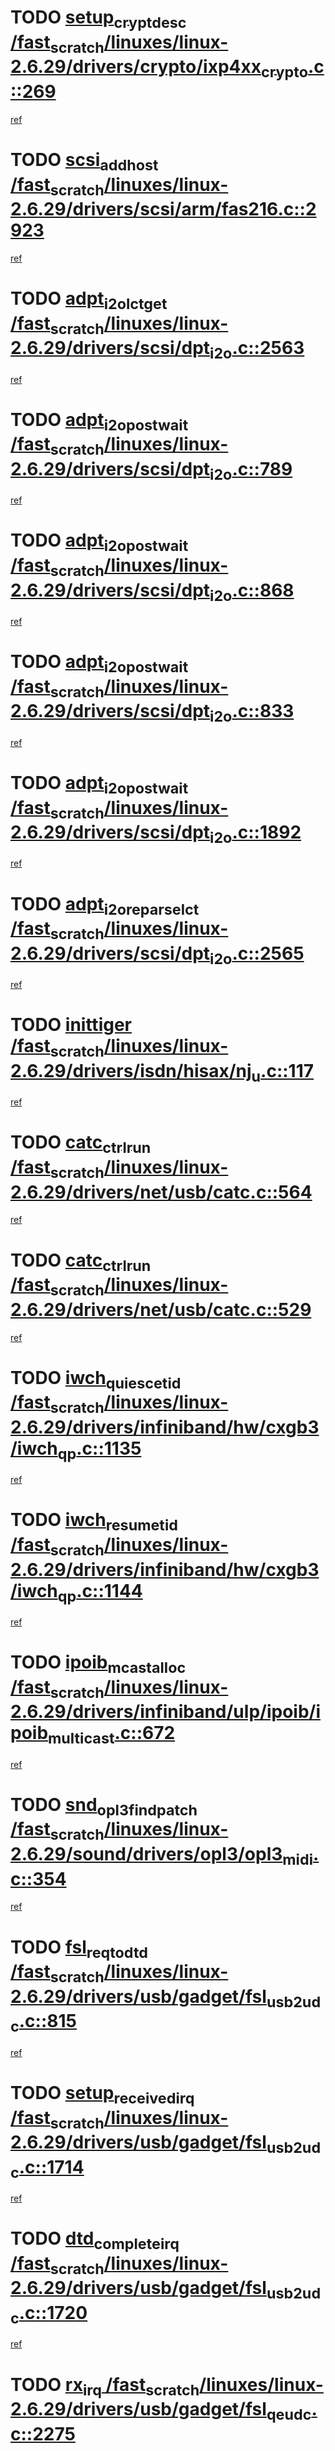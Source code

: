 * TODO [[view:/fast_scratch/linuxes/linux-2.6.29/drivers/crypto/ixp4xx_crypto.c::face=ovl-face1::linb=269::colb=2::cole=18][setup_crypt_desc /fast_scratch/linuxes/linux-2.6.29/drivers/crypto/ixp4xx_crypto.c::269]]
[[view:/fast_scratch/linuxes/linux-2.6.29/drivers/crypto/ixp4xx_crypto.c::face=ovl-face2::linb=266::colb=1::cole=18][ref]]
* TODO [[view:/fast_scratch/linuxes/linux-2.6.29/drivers/scsi/arm/fas216.c::face=ovl-face1::linb=2923::colb=7::cole=20][scsi_add_host /fast_scratch/linuxes/linux-2.6.29/drivers/scsi/arm/fas216.c::2923]]
[[view:/fast_scratch/linuxes/linux-2.6.29/drivers/scsi/arm/fas216.c::face=ovl-face2::linb=2916::colb=1::cole=14][ref]]
* TODO [[view:/fast_scratch/linuxes/linux-2.6.29/drivers/scsi/dpt_i2o.c::face=ovl-face1::linb=2563::colb=12::cole=28][adpt_i2o_lct_get /fast_scratch/linuxes/linux-2.6.29/drivers/scsi/dpt_i2o.c::2563]]
[[view:/fast_scratch/linuxes/linux-2.6.29/drivers/scsi/dpt_i2o.c::face=ovl-face2::linb=2562::colb=2::cole=19][ref]]
* TODO [[view:/fast_scratch/linuxes/linux-2.6.29/drivers/scsi/dpt_i2o.c::face=ovl-face1::linb=789::colb=9::cole=27][adpt_i2o_post_wait /fast_scratch/linuxes/linux-2.6.29/drivers/scsi/dpt_i2o.c::789]]
[[view:/fast_scratch/linuxes/linux-2.6.29/drivers/scsi/dpt_i2o.c::face=ovl-face2::linb=788::colb=2::cole=15][ref]]
* TODO [[view:/fast_scratch/linuxes/linux-2.6.29/drivers/scsi/dpt_i2o.c::face=ovl-face1::linb=868::colb=9::cole=27][adpt_i2o_post_wait /fast_scratch/linuxes/linux-2.6.29/drivers/scsi/dpt_i2o.c::868]]
[[view:/fast_scratch/linuxes/linux-2.6.29/drivers/scsi/dpt_i2o.c::face=ovl-face2::linb=867::colb=2::cole=15][ref]]
* TODO [[view:/fast_scratch/linuxes/linux-2.6.29/drivers/scsi/dpt_i2o.c::face=ovl-face1::linb=833::colb=9::cole=27][adpt_i2o_post_wait /fast_scratch/linuxes/linux-2.6.29/drivers/scsi/dpt_i2o.c::833]]
[[view:/fast_scratch/linuxes/linux-2.6.29/drivers/scsi/dpt_i2o.c::face=ovl-face2::linb=830::colb=2::cole=15][ref]]
* TODO [[view:/fast_scratch/linuxes/linux-2.6.29/drivers/scsi/dpt_i2o.c::face=ovl-face1::linb=1892::colb=10::cole=28][adpt_i2o_post_wait /fast_scratch/linuxes/linux-2.6.29/drivers/scsi/dpt_i2o.c::1892]]
[[view:/fast_scratch/linuxes/linux-2.6.29/drivers/scsi/dpt_i2o.c::face=ovl-face2::linb=1886::colb=3::cole=20][ref]]
* TODO [[view:/fast_scratch/linuxes/linux-2.6.29/drivers/scsi/dpt_i2o.c::face=ovl-face1::linb=2565::colb=12::cole=32][adpt_i2o_reparse_lct /fast_scratch/linuxes/linux-2.6.29/drivers/scsi/dpt_i2o.c::2565]]
[[view:/fast_scratch/linuxes/linux-2.6.29/drivers/scsi/dpt_i2o.c::face=ovl-face2::linb=2562::colb=2::cole=19][ref]]
* TODO [[view:/fast_scratch/linuxes/linux-2.6.29/drivers/isdn/hisax/nj_u.c::face=ovl-face1::linb=117::colb=3::cole=12][inittiger /fast_scratch/linuxes/linux-2.6.29/drivers/isdn/hisax/nj_u.c::117]]
[[view:/fast_scratch/linuxes/linux-2.6.29/drivers/isdn/hisax/nj_u.c::face=ovl-face2::linb=116::colb=3::cole=20][ref]]
* TODO [[view:/fast_scratch/linuxes/linux-2.6.29/drivers/net/usb/catc.c::face=ovl-face1::linb=564::colb=2::cole=15][catc_ctrl_run /fast_scratch/linuxes/linux-2.6.29/drivers/net/usb/catc.c::564]]
[[view:/fast_scratch/linuxes/linux-2.6.29/drivers/net/usb/catc.c::face=ovl-face2::linb=543::colb=1::cole=18][ref]]
* TODO [[view:/fast_scratch/linuxes/linux-2.6.29/drivers/net/usb/catc.c::face=ovl-face1::linb=529::colb=2::cole=15][catc_ctrl_run /fast_scratch/linuxes/linux-2.6.29/drivers/net/usb/catc.c::529]]
[[view:/fast_scratch/linuxes/linux-2.6.29/drivers/net/usb/catc.c::face=ovl-face2::linb=512::colb=1::cole=18][ref]]
* TODO [[view:/fast_scratch/linuxes/linux-2.6.29/drivers/infiniband/hw/cxgb3/iwch_qp.c::face=ovl-face1::linb=1135::colb=1::cole=17][iwch_quiesce_tid /fast_scratch/linuxes/linux-2.6.29/drivers/infiniband/hw/cxgb3/iwch_qp.c::1135]]
[[view:/fast_scratch/linuxes/linux-2.6.29/drivers/infiniband/hw/cxgb3/iwch_qp.c::face=ovl-face2::linb=1134::colb=1::cole=14][ref]]
* TODO [[view:/fast_scratch/linuxes/linux-2.6.29/drivers/infiniband/hw/cxgb3/iwch_qp.c::face=ovl-face1::linb=1144::colb=1::cole=16][iwch_resume_tid /fast_scratch/linuxes/linux-2.6.29/drivers/infiniband/hw/cxgb3/iwch_qp.c::1144]]
[[view:/fast_scratch/linuxes/linux-2.6.29/drivers/infiniband/hw/cxgb3/iwch_qp.c::face=ovl-face2::linb=1143::colb=1::cole=14][ref]]
* TODO [[view:/fast_scratch/linuxes/linux-2.6.29/drivers/infiniband/ulp/ipoib/ipoib_multicast.c::face=ovl-face1::linb=672::colb=10::cole=27][ipoib_mcast_alloc /fast_scratch/linuxes/linux-2.6.29/drivers/infiniband/ulp/ipoib/ipoib_multicast.c::672]]
[[view:/fast_scratch/linuxes/linux-2.6.29/drivers/infiniband/ulp/ipoib/ipoib_multicast.c::face=ovl-face2::linb=656::colb=1::cole=18][ref]]
* TODO [[view:/fast_scratch/linuxes/linux-2.6.29/sound/drivers/opl3/opl3_midi.c::face=ovl-face1::linb=354::colb=9::cole=28][snd_opl3_find_patch /fast_scratch/linuxes/linux-2.6.29/sound/drivers/opl3/opl3_midi.c::354]]
[[view:/fast_scratch/linuxes/linux-2.6.29/sound/drivers/opl3/opl3_midi.c::face=ovl-face2::linb=345::colb=1::cole=18][ref]]
* TODO [[view:/fast_scratch/linuxes/linux-2.6.29/drivers/usb/gadget/fsl_usb2_udc.c::face=ovl-face1::linb=815::colb=6::cole=20][fsl_req_to_dtd /fast_scratch/linuxes/linux-2.6.29/drivers/usb/gadget/fsl_usb2_udc.c::815]]
[[view:/fast_scratch/linuxes/linux-2.6.29/drivers/usb/gadget/fsl_usb2_udc.c::face=ovl-face2::linb=812::colb=1::cole=18][ref]]
* TODO [[view:/fast_scratch/linuxes/linux-2.6.29/drivers/usb/gadget/fsl_usb2_udc.c::face=ovl-face1::linb=1714::colb=3::cole=21][setup_received_irq /fast_scratch/linuxes/linux-2.6.29/drivers/usb/gadget/fsl_usb2_udc.c::1714]]
[[view:/fast_scratch/linuxes/linux-2.6.29/drivers/usb/gadget/fsl_usb2_udc.c::face=ovl-face2::linb=1695::colb=1::cole=18][ref]]
* TODO [[view:/fast_scratch/linuxes/linux-2.6.29/drivers/usb/gadget/fsl_usb2_udc.c::face=ovl-face1::linb=1720::colb=3::cole=19][dtd_complete_irq /fast_scratch/linuxes/linux-2.6.29/drivers/usb/gadget/fsl_usb2_udc.c::1720]]
[[view:/fast_scratch/linuxes/linux-2.6.29/drivers/usb/gadget/fsl_usb2_udc.c::face=ovl-face2::linb=1695::colb=1::cole=18][ref]]
* TODO [[view:/fast_scratch/linuxes/linux-2.6.29/drivers/usb/gadget/fsl_qe_udc.c::face=ovl-face1::linb=2275::colb=2::cole=8][rx_irq /fast_scratch/linuxes/linux-2.6.29/drivers/usb/gadget/fsl_qe_udc.c::2275]]
[[view:/fast_scratch/linuxes/linux-2.6.29/drivers/usb/gadget/fsl_qe_udc.c::face=ovl-face2::linb=2255::colb=1::cole=18][ref]]
* TODO [[view:/fast_scratch/linuxes/linux-2.6.29/drivers/net/ioc3-eth.c::face=ovl-face1::linb=1524::colb=1::cole=10][ioc3_init /fast_scratch/linuxes/linux-2.6.29/drivers/net/ioc3-eth.c::1524]]
[[view:/fast_scratch/linuxes/linux-2.6.29/drivers/net/ioc3-eth.c::face=ovl-face2::linb=1521::colb=1::cole=14][ref]]
* TODO [[view:/fast_scratch/linuxes/linux-2.6.29/drivers/scsi/ipr.c::face=ovl-face1::linb=3675::colb=3::cole=26][ata_sas_slave_configure /fast_scratch/linuxes/linux-2.6.29/drivers/scsi/ipr.c::3675]]
[[view:/fast_scratch/linuxes/linux-2.6.29/drivers/scsi/ipr.c::face=ovl-face2::linb=3657::colb=1::cole=18][ref]]
* TODO [[view:/fast_scratch/linuxes/linux-2.6.29/drivers/isdn/i4l/isdn_ppp.c::face=ovl-face1::linb=1730::colb=3::cole=25][isdn_ppp_mp_reassembly /fast_scratch/linuxes/linux-2.6.29/drivers/isdn/i4l/isdn_ppp.c::1730]]
[[view:/fast_scratch/linuxes/linux-2.6.29/drivers/isdn/i4l/isdn_ppp.c::face=ovl-face2::linb=1606::colb=1::cole=18][ref]]
* TODO [[view:/fast_scratch/linuxes/linux-2.6.29/drivers/atm/iphase.c::face=ovl-face1::linb=3195::colb=21::cole=29][ia_start /fast_scratch/linuxes/linux-2.6.29/drivers/atm/iphase.c::3195]]
[[view:/fast_scratch/linuxes/linux-2.6.29/drivers/atm/iphase.c::face=ovl-face2::linb=3194::colb=1::cole=18][ref]]
* TODO [[view:/fast_scratch/linuxes/linux-2.6.29/drivers/scsi/arm/fas216.c::face=ovl-face1::linb=2927::colb=2::cole=16][scsi_scan_host /fast_scratch/linuxes/linux-2.6.29/drivers/scsi/arm/fas216.c::2927]]
[[view:/fast_scratch/linuxes/linux-2.6.29/drivers/scsi/arm/fas216.c::face=ovl-face2::linb=2916::colb=1::cole=14][ref]]
* TODO [[view:/fast_scratch/linuxes/linux-2.6.29/drivers/scsi/dpt_i2o.c::face=ovl-face1::linb=2135::colb=2::cole=16][adpt_hba_reset /fast_scratch/linuxes/linux-2.6.29/drivers/scsi/dpt_i2o.c::2135]]
[[view:/fast_scratch/linuxes/linux-2.6.29/drivers/scsi/dpt_i2o.c::face=ovl-face2::linb=2134::colb=3::cole=20][ref]]
* TODO [[view:/fast_scratch/linuxes/linux-2.6.29/drivers/scsi/dpt_i2o.c::face=ovl-face1::linb=902::colb=6::cole=18][__adpt_reset /fast_scratch/linuxes/linux-2.6.29/drivers/scsi/dpt_i2o.c::902]]
[[view:/fast_scratch/linuxes/linux-2.6.29/drivers/scsi/dpt_i2o.c::face=ovl-face2::linb=901::colb=1::cole=14][ref]]
* TODO [[view:/fast_scratch/linuxes/linux-2.6.29/drivers/staging/slicoss/slicoss.c::face=ovl-face1::linb=719::colb=2::cole=16][slic_card_init /fast_scratch/linuxes/linux-2.6.29/drivers/staging/slicoss/slicoss.c::719]]
[[view:/fast_scratch/linuxes/linux-2.6.29/drivers/staging/slicoss/slicoss.c::face=ovl-face2::linb=653::colb=1::cole=18][ref]]
* TODO [[view:/fast_scratch/linuxes/linux-2.6.29/drivers/scsi/qla2xxx/qla_isr.c::face=ovl-face1::linb=1808::colb=3::cole=22][qla2x00_async_event /fast_scratch/linuxes/linux-2.6.29/drivers/scsi/qla2xxx/qla_isr.c::1808]]
[[view:/fast_scratch/linuxes/linux-2.6.29/drivers/scsi/qla2xxx/qla_isr.c::face=ovl-face2::linb=1773::colb=1::cole=14][ref]]
* TODO [[view:/fast_scratch/linuxes/linux-2.6.29/drivers/block/xen-blkfront.c::face=ovl-face1::linb=937::colb=1::cole=12][del_gendisk /fast_scratch/linuxes/linux-2.6.29/drivers/block/xen-blkfront.c::937]]
[[view:/fast_scratch/linuxes/linux-2.6.29/drivers/block/xen-blkfront.c::face=ovl-face2::linb=935::colb=1::cole=18][ref]]
* TODO [[view:/fast_scratch/linuxes/linux-2.6.29/arch/x86/kernel/mca_32.c::face=ovl-face1::linb=315::colb=1::cole=20][mca_register_device /fast_scratch/linuxes/linux-2.6.29/arch/x86/kernel/mca_32.c::315]]
[[view:/fast_scratch/linuxes/linux-2.6.29/arch/x86/kernel/mca_32.c::face=ovl-face2::linb=299::colb=1::cole=14][ref]]
* TODO [[view:/fast_scratch/linuxes/linux-2.6.29/arch/x86/kernel/mca_32.c::face=ovl-face1::linb=333::colb=1::cole=20][mca_register_device /fast_scratch/linuxes/linux-2.6.29/arch/x86/kernel/mca_32.c::333]]
[[view:/fast_scratch/linuxes/linux-2.6.29/arch/x86/kernel/mca_32.c::face=ovl-face2::linb=299::colb=1::cole=14][ref]]
* TODO [[view:/fast_scratch/linuxes/linux-2.6.29/arch/x86/kernel/mca_32.c::face=ovl-face1::linb=367::colb=2::cole=21][mca_register_device /fast_scratch/linuxes/linux-2.6.29/arch/x86/kernel/mca_32.c::367]]
[[view:/fast_scratch/linuxes/linux-2.6.29/arch/x86/kernel/mca_32.c::face=ovl-face2::linb=299::colb=1::cole=14][ref]]
* TODO [[view:/fast_scratch/linuxes/linux-2.6.29/arch/x86/kernel/mca_32.c::face=ovl-face1::linb=395::colb=2::cole=21][mca_register_device /fast_scratch/linuxes/linux-2.6.29/arch/x86/kernel/mca_32.c::395]]
[[view:/fast_scratch/linuxes/linux-2.6.29/arch/x86/kernel/mca_32.c::face=ovl-face2::linb=299::colb=1::cole=14][ref]]
* TODO [[view:/fast_scratch/linuxes/linux-2.6.29/block/cfq-iosched.c::face=ovl-face1::linb=1495::colb=10::cole=31][kmem_cache_alloc_node /fast_scratch/linuxes/linux-2.6.29/block/cfq-iosched.c::1495]]
[[view:/fast_scratch/linuxes/linux-2.6.29/block/cfq-iosched.c::face=ovl-face2::linb=1492::colb=3::cole=16][ref]]
* TODO [[view:/fast_scratch/linuxes/linux-2.6.29/block/cfq-iosched.c::face=ovl-face1::linb=2114::colb=9::cole=22][cfq_get_queue /fast_scratch/linuxes/linux-2.6.29/block/cfq-iosched.c::2114]]
[[view:/fast_scratch/linuxes/linux-2.6.29/block/cfq-iosched.c::face=ovl-face2::linb=2107::colb=1::cole=18][ref]]
* TODO [[view:/fast_scratch/linuxes/linux-2.6.29/block/cfq-iosched.c::face=ovl-face1::linb=1445::colb=13::cole=26][cfq_get_queue /fast_scratch/linuxes/linux-2.6.29/block/cfq-iosched.c::1445]]
[[view:/fast_scratch/linuxes/linux-2.6.29/block/cfq-iosched.c::face=ovl-face2::linb=1440::colb=1::cole=18][ref]]
* TODO [[view:/fast_scratch/linuxes/linux-2.6.29/drivers/net/ns83820.c::face=ovl-face1::linb=590::colb=8::cole=26][__netdev_alloc_skb /fast_scratch/linuxes/linux-2.6.29/drivers/net/ns83820.c::590]]
[[view:/fast_scratch/linuxes/linux-2.6.29/drivers/net/ns83820.c::face=ovl-face2::linb=584::colb=2::cole=19][ref]]
* TODO [[view:/fast_scratch/linuxes/linux-2.6.29/drivers/net/ns83820.c::face=ovl-face1::linb=590::colb=8::cole=26][__netdev_alloc_skb /fast_scratch/linuxes/linux-2.6.29/drivers/net/ns83820.c::590]]
[[view:/fast_scratch/linuxes/linux-2.6.29/drivers/net/ns83820.c::face=ovl-face2::linb=596::colb=3::cole=20][ref]]
* TODO [[view:/fast_scratch/linuxes/linux-2.6.29/drivers/net/xen-netfront.c::face=ovl-face1::linb=1589::colb=1::cole=24][xennet_alloc_rx_buffers /fast_scratch/linuxes/linux-2.6.29/drivers/net/xen-netfront.c::1589]]
[[view:/fast_scratch/linuxes/linux-2.6.29/drivers/net/xen-netfront.c::face=ovl-face2::linb=1553::colb=1::cole=14][ref]]
* TODO [[view:/fast_scratch/linuxes/linux-2.6.29/drivers/net/b44.c::face=ovl-face1::linb=1057::colb=1::cole=15][b44_init_rings /fast_scratch/linuxes/linux-2.6.29/drivers/net/b44.c::1057]]
[[view:/fast_scratch/linuxes/linux-2.6.29/drivers/net/b44.c::face=ovl-face2::linb=1054::colb=1::cole=14][ref]]
* TODO [[view:/fast_scratch/linuxes/linux-2.6.29/drivers/net/b44.c::face=ovl-face1::linb=869::colb=2::cole=16][b44_init_rings /fast_scratch/linuxes/linux-2.6.29/drivers/net/b44.c::869]]
[[view:/fast_scratch/linuxes/linux-2.6.29/drivers/net/b44.c::face=ovl-face2::linb=867::colb=2::cole=19][ref]]
* TODO [[view:/fast_scratch/linuxes/linux-2.6.29/drivers/net/b44.c::face=ovl-face1::linb=2303::colb=1::cole=15][b44_init_rings /fast_scratch/linuxes/linux-2.6.29/drivers/net/b44.c::2303]]
[[view:/fast_scratch/linuxes/linux-2.6.29/drivers/net/b44.c::face=ovl-face2::linb=2301::colb=1::cole=14][ref]]
* TODO [[view:/fast_scratch/linuxes/linux-2.6.29/drivers/net/b44.c::face=ovl-face1::linb=1964::colb=2::cole=16][b44_init_rings /fast_scratch/linuxes/linux-2.6.29/drivers/net/b44.c::1964]]
[[view:/fast_scratch/linuxes/linux-2.6.29/drivers/net/b44.c::face=ovl-face2::linb=1949::colb=1::cole=14][ref]]
* TODO [[view:/fast_scratch/linuxes/linux-2.6.29/drivers/net/b44.c::face=ovl-face1::linb=1921::colb=1::cole=15][b44_init_rings /fast_scratch/linuxes/linux-2.6.29/drivers/net/b44.c::1921]]
[[view:/fast_scratch/linuxes/linux-2.6.29/drivers/net/b44.c::face=ovl-face2::linb=1915::colb=1::cole=14][ref]]
* TODO [[view:/fast_scratch/linuxes/linux-2.6.29/drivers/net/b44.c::face=ovl-face1::linb=939::colb=1::cole=15][b44_init_rings /fast_scratch/linuxes/linux-2.6.29/drivers/net/b44.c::939]]
[[view:/fast_scratch/linuxes/linux-2.6.29/drivers/net/b44.c::face=ovl-face2::linb=936::colb=1::cole=14][ref]]
* TODO [[view:/fast_scratch/linuxes/linux-2.6.29/drivers/ata/sata_nv.c::face=ovl-face1::linb=732::colb=3::cole=25][blk_queue_bounce_limit /fast_scratch/linuxes/linux-2.6.29/drivers/ata/sata_nv.c::732]]
[[view:/fast_scratch/linuxes/linux-2.6.29/drivers/ata/sata_nv.c::face=ovl-face2::linb=671::colb=1::cole=18][ref]]
* TODO [[view:/fast_scratch/linuxes/linux-2.6.29/drivers/ata/sata_nv.c::face=ovl-face1::linb=735::colb=3::cole=25][blk_queue_bounce_limit /fast_scratch/linuxes/linux-2.6.29/drivers/ata/sata_nv.c::735]]
[[view:/fast_scratch/linuxes/linux-2.6.29/drivers/ata/sata_nv.c::face=ovl-face2::linb=671::colb=1::cole=18][ref]]
* TODO [[view:/fast_scratch/linuxes/linux-2.6.29/drivers/ata/sata_nv.c::face=ovl-face1::linb=743::colb=3::cole=25][blk_queue_bounce_limit /fast_scratch/linuxes/linux-2.6.29/drivers/ata/sata_nv.c::743]]
[[view:/fast_scratch/linuxes/linux-2.6.29/drivers/ata/sata_nv.c::face=ovl-face2::linb=671::colb=1::cole=18][ref]]
* TODO [[view:/fast_scratch/linuxes/linux-2.6.29/drivers/ata/sata_nv.c::face=ovl-face1::linb=746::colb=3::cole=25][blk_queue_bounce_limit /fast_scratch/linuxes/linux-2.6.29/drivers/ata/sata_nv.c::746]]
[[view:/fast_scratch/linuxes/linux-2.6.29/drivers/ata/sata_nv.c::face=ovl-face2::linb=671::colb=1::cole=18][ref]]
* TODO [[view:/fast_scratch/linuxes/linux-2.6.29/drivers/ide/ide-iops.c::face=ovl-face1::linb=1088::colb=2::cole=11][pre_reset /fast_scratch/linuxes/linux-2.6.29/drivers/ide/ide-iops.c::1088]]
[[view:/fast_scratch/linuxes/linux-2.6.29/drivers/ide/ide-iops.c::face=ovl-face2::linb=1081::colb=1::cole=18][ref]]
* TODO [[view:/fast_scratch/linuxes/linux-2.6.29/drivers/ide/ide-iops.c::face=ovl-face1::linb=1128::colb=2::cole=11][pre_reset /fast_scratch/linuxes/linux-2.6.29/drivers/ide/ide-iops.c::1128]]
[[view:/fast_scratch/linuxes/linux-2.6.29/drivers/ide/ide-iops.c::face=ovl-face2::linb=1081::colb=1::cole=18][ref]]
* TODO [[view:/fast_scratch/linuxes/linux-2.6.29/drivers/ide/ide-iops.c::face=ovl-face1::linb=1128::colb=2::cole=11][pre_reset /fast_scratch/linuxes/linux-2.6.29/drivers/ide/ide-iops.c::1128]]
[[view:/fast_scratch/linuxes/linux-2.6.29/drivers/ide/ide-iops.c::face=ovl-face2::linb=1119::colb=2::cole=19][ref]]
* TODO [[view:/fast_scratch/linuxes/linux-2.6.29/arch/blackfin/kernel/traps.c::face=ovl-face1::linb=175::colb=5::cole=10][mmput /fast_scratch/linuxes/linux-2.6.29/arch/blackfin/kernel/traps.c::175]]
[[view:/fast_scratch/linuxes/linux-2.6.29/arch/blackfin/kernel/traps.c::face=ovl-face2::linb=127::colb=1::cole=19][ref]]
* TODO [[view:/fast_scratch/linuxes/linux-2.6.29/arch/blackfin/kernel/traps.c::face=ovl-face1::linb=184::colb=3::cole=8][mmput /fast_scratch/linuxes/linux-2.6.29/arch/blackfin/kernel/traps.c::184]]
[[view:/fast_scratch/linuxes/linux-2.6.29/arch/blackfin/kernel/traps.c::face=ovl-face2::linb=127::colb=1::cole=19][ref]]
* TODO [[view:/fast_scratch/linuxes/linux-2.6.29/kernel/trace/trace.c::face=ovl-face1::linb=3810::colb=3::cole=19][print_trace_line /fast_scratch/linuxes/linux-2.6.29/kernel/trace/trace.c::3810]]
[[view:/fast_scratch/linuxes/linux-2.6.29/kernel/trace/trace.c::face=ovl-face2::linb=3766::colb=1::cole=18][ref]]
* TODO [[view:/fast_scratch/linuxes/linux-2.6.29/drivers/infiniband/hw/ehca/ehca_mrmw.c::face=ovl-face1::linb=536::colb=7::cole=20][ehca_rereg_mr /fast_scratch/linuxes/linux-2.6.29/drivers/infiniband/hw/ehca/ehca_mrmw.c::536]]
[[view:/fast_scratch/linuxes/linux-2.6.29/drivers/infiniband/hw/ehca/ehca_mrmw.c::face=ovl-face2::linb=494::colb=1::cole=18][ref]]
* TODO [[view:/fast_scratch/linuxes/linux-2.6.29/drivers/infiniband/hw/ehca/ehca_qp.c::face=ovl-face1::linb=1487::colb=6::cole=19][ehca_calc_ipd /fast_scratch/linuxes/linux-2.6.29/drivers/infiniband/hw/ehca/ehca_qp.c::1487]]
[[view:/fast_scratch/linuxes/linux-2.6.29/drivers/infiniband/hw/ehca/ehca_qp.c::face=ovl-face2::linb=1390::colb=3::cole=20][ref]]
* TODO [[view:/fast_scratch/linuxes/linux-2.6.29/drivers/infiniband/hw/ehca/ehca_qp.c::face=ovl-face1::linb=1588::colb=6::cole=19][ehca_calc_ipd /fast_scratch/linuxes/linux-2.6.29/drivers/infiniband/hw/ehca/ehca_qp.c::1588]]
[[view:/fast_scratch/linuxes/linux-2.6.29/drivers/infiniband/hw/ehca/ehca_qp.c::face=ovl-face2::linb=1390::colb=3::cole=20][ref]]
* TODO [[view:/fast_scratch/linuxes/linux-2.6.29/drivers/infiniband/hw/ehca/ehca_irq.c::face=ovl-face1::linb=373::colb=2::cole=18][ehca_recover_sqp /fast_scratch/linuxes/linux-2.6.29/drivers/infiniband/hw/ehca/ehca_irq.c::373]]
[[view:/fast_scratch/linuxes/linux-2.6.29/drivers/infiniband/hw/ehca/ehca_irq.c::face=ovl-face2::linb=368::colb=1::cole=18][ref]]
* TODO [[view:/fast_scratch/linuxes/linux-2.6.29/drivers/infiniband/hw/ehca/ehca_irq.c::face=ovl-face1::linb=375::colb=2::cole=18][ehca_recover_sqp /fast_scratch/linuxes/linux-2.6.29/drivers/infiniband/hw/ehca/ehca_irq.c::375]]
[[view:/fast_scratch/linuxes/linux-2.6.29/drivers/infiniband/hw/ehca/ehca_irq.c::face=ovl-face2::linb=368::colb=1::cole=18][ref]]
* TODO [[view:/fast_scratch/linuxes/linux-2.6.29/drivers/net/gianfar.c::face=ovl-face1::linb=1464::colb=1::cole=16][gfar_change_mtu /fast_scratch/linuxes/linux-2.6.29/drivers/net/gianfar.c::1464]]
[[view:/fast_scratch/linuxes/linux-2.6.29/drivers/net/gianfar.c::face=ovl-face2::linb=1431::colb=1::cole=18][ref]]
* TODO [[view:/fast_scratch/linuxes/linux-2.6.29/drivers/scsi/eata.c::face=ovl-face1::linb=1208::colb=9::cole=20][get_pci_dev /fast_scratch/linuxes/linux-2.6.29/drivers/scsi/eata.c::1208]]
[[view:/fast_scratch/linuxes/linux-2.6.29/drivers/scsi/eata.c::face=ovl-face2::linb=1100::colb=1::cole=14][ref]]
* TODO [[view:/fast_scratch/linuxes/linux-2.6.29/drivers/usb/gadget/goku_udc.c::face=ovl-face1::linb=176::colb=1::cole=8][command /fast_scratch/linuxes/linux-2.6.29/drivers/usb/gadget/goku_udc.c::176]]
[[view:/fast_scratch/linuxes/linux-2.6.29/drivers/usb/gadget/goku_udc.c::face=ovl-face2::linb=156::colb=1::cole=18][ref]]
* TODO [[view:/fast_scratch/linuxes/linux-2.6.29/drivers/usb/gadget/goku_udc.c::face=ovl-face1::linb=918::colb=2::cole=9][command /fast_scratch/linuxes/linux-2.6.29/drivers/usb/gadget/goku_udc.c::918]]
[[view:/fast_scratch/linuxes/linux-2.6.29/drivers/usb/gadget/goku_udc.c::face=ovl-face2::linb=905::colb=1::cole=18][ref]]
* TODO [[view:/fast_scratch/linuxes/linux-2.6.29/drivers/usb/gadget/goku_udc.c::face=ovl-face1::linb=847::colb=2::cole=11][abort_dma /fast_scratch/linuxes/linux-2.6.29/drivers/usb/gadget/goku_udc.c::847]]
[[view:/fast_scratch/linuxes/linux-2.6.29/drivers/usb/gadget/goku_udc.c::face=ovl-face2::linb=834::colb=1::cole=18][ref]]
* TODO [[view:/fast_scratch/linuxes/linux-2.6.29/drivers/usb/gadget/goku_udc.c::face=ovl-face1::linb=259::colb=1::cole=9][ep_reset /fast_scratch/linuxes/linux-2.6.29/drivers/usb/gadget/goku_udc.c::259]]
[[view:/fast_scratch/linuxes/linux-2.6.29/drivers/usb/gadget/goku_udc.c::face=ovl-face2::linb=257::colb=1::cole=18][ref]]
* TODO [[view:/fast_scratch/linuxes/linux-2.6.29/drivers/usb/gadget/goku_udc.c::face=ovl-face1::linb=914::colb=2::cole=17][goku_clear_halt /fast_scratch/linuxes/linux-2.6.29/drivers/usb/gadget/goku_udc.c::914]]
[[view:/fast_scratch/linuxes/linux-2.6.29/drivers/usb/gadget/goku_udc.c::face=ovl-face2::linb=905::colb=1::cole=18][ref]]
* TODO [[view:/fast_scratch/linuxes/linux-2.6.29/drivers/usb/gadget/goku_udc.c::face=ovl-face1::linb=258::colb=1::cole=5][nuke /fast_scratch/linuxes/linux-2.6.29/drivers/usb/gadget/goku_udc.c::258]]
[[view:/fast_scratch/linuxes/linux-2.6.29/drivers/usb/gadget/goku_udc.c::face=ovl-face2::linb=257::colb=1::cole=18][ref]]
* TODO [[view:/fast_scratch/linuxes/linux-2.6.29/drivers/usb/gadget/goku_udc.c::face=ovl-face1::linb=1421::colb=1::cole=14][stop_activity /fast_scratch/linuxes/linux-2.6.29/drivers/usb/gadget/goku_udc.c::1421]]
[[view:/fast_scratch/linuxes/linux-2.6.29/drivers/usb/gadget/goku_udc.c::face=ovl-face2::linb=1419::colb=1::cole=18][ref]]
* TODO [[view:/fast_scratch/linuxes/linux-2.6.29/drivers/scsi/aacraid/commsup.c::face=ovl-face1::linb=1488::colb=12::cole=30][_aac_reset_adapter /fast_scratch/linuxes/linux-2.6.29/drivers/scsi/aacraid/commsup.c::1488]]
[[view:/fast_scratch/linuxes/linux-2.6.29/drivers/scsi/aacraid/commsup.c::face=ovl-face2::linb=1487::colb=2::cole=19][ref]]
* TODO [[view:/fast_scratch/linuxes/linux-2.6.29/drivers/scsi/aacraid/commsup.c::face=ovl-face1::linb=1328::colb=10::cole=28][_aac_reset_adapter /fast_scratch/linuxes/linux-2.6.29/drivers/scsi/aacraid/commsup.c::1328]]
[[view:/fast_scratch/linuxes/linux-2.6.29/drivers/scsi/aacraid/commsup.c::face=ovl-face2::linb=1327::colb=1::cole=18][ref]]
* TODO [[view:/fast_scratch/linuxes/linux-2.6.29/kernel/exit.c::face=ovl-face1::linb=358::colb=1::cole=13][commit_creds /fast_scratch/linuxes/linux-2.6.29/kernel/exit.c::358]]
[[view:/fast_scratch/linuxes/linux-2.6.29/kernel/exit.c::face=ovl-face2::linb=339::colb=1::cole=15][ref]]
